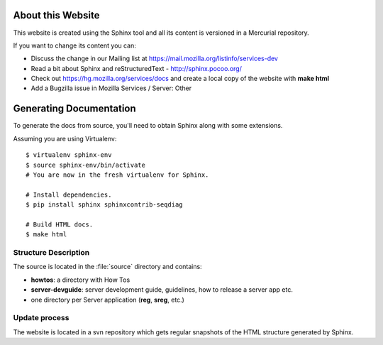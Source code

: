 .. _about:

About this Website
==================

This website is created using the Sphinx tool and all its content is 
versioned in a Mercurial repository.

If you want to change its content you can:

- Discuss the change in our Mailing list at https://mail.mozilla.org/listinfo/services-dev
- Read a bit about Sphinx and reStructuredText - http://sphinx.pocoo.org/
- Check out https://hg.mozilla.org/services/docs and create a local copy of the website
  with **make html**
- Add a Bugzilla issue in Mozilla Services / Server: Other

Generating Documentation
========================

To generate the docs from source, you'll need to obtain Sphinx along with some
extensions.

Assuming you are using Virtualenv::

   $ virtualenv sphinx-env
   $ source sphinx-env/bin/activate
   # You are now in the fresh virtualenv for Sphinx.

   # Install dependencies.
   $ pip install sphinx sphinxcontrib-seqdiag

   # Build HTML docs.
   $ make html

Structure Description
:::::::::::::::::::::

The source is located in the :file:`source` directory and contains:

- **howtos**: a directory with How Tos
- **server-devguide**: server development guide, guidelines, how to release a 
  server app etc.
- one directory per Server application (**reg**, **sreg**, etc.)


Update process
::::::::::::::

The website is located in a svn repository which gets regular snapshots of 
the HTML structure generated by Sphinx.

